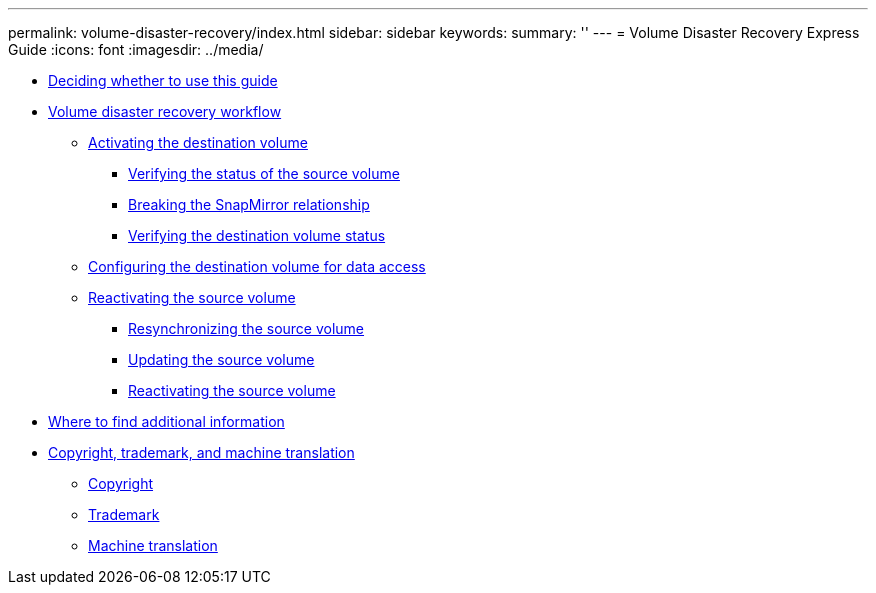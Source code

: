 ---
permalink: volume-disaster-recovery/index.html
sidebar: sidebar
keywords: 
summary: ''
---
= Volume Disaster Recovery Express Guide
:icons: font
:imagesdir: ../media/

* xref:concept_deciding_whether_to_use_the_volume_disaster_recovery_express_guide.adoc[Deciding whether to use this guide]
* xref:concept_volume_disaster_recovery_workflow.adoc[Volume disaster recovery workflow]
 ** xref:task_activating_the_destination_volume.adoc[Activating the destination volume]
  *** xref:task_verifying_the_source_volume_status.adoc[Verifying the status of the source volume]
  *** xref:task_breaking_the_snapmirror_relationship.adoc[Breaking the SnapMirror relationship]
  *** xref:task_verifying_the_destination_volume_status.adoc[Verifying the destination volume status]
 ** xref:task_configuring_the_destination_volume_for_data_access.adoc[Configuring the destination volume for data access]
 ** xref:task_reactivating_the_source_volume.adoc[Reactivating the source volume]
  *** xref:task_resynchronizing_the_source_volume.adoc[Resynchronizing the source volume]
  *** xref:task_updating_the_source_volume.adoc[Updating the source volume]
  *** xref:task_returning_a_recovered_volume_to_the_source_role.adoc[Reactivating the source volume]
* xref:reference_where_to_find_additional_information_sm_vol_resync_eg.adoc[Where to find additional information]
* xref:reference_copyright_and_trademark.adoc[Copyright, trademark, and machine translation]
 ** xref:reference_copyright.adoc[Copyright]
 ** xref:reference_trademark.adoc[Trademark]
 ** xref:generic_machine_translation_disclaimer.adoc[Machine translation]
